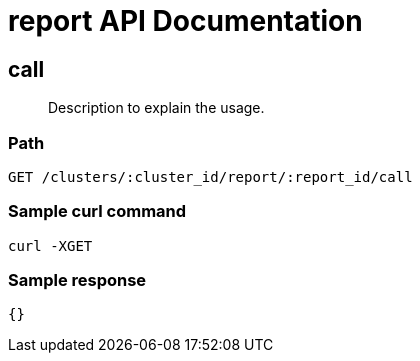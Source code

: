 = report API Documentation

== call
[abstract]
--
Description to explain the usage.
--
=== Path
-------------------
GET /clusters/:cluster_id/report/:report_id/call
-------------------

=== Sample curl command
-------------------
curl -XGET
-------------------

=== Sample response
-------------------
{}
-------------------
